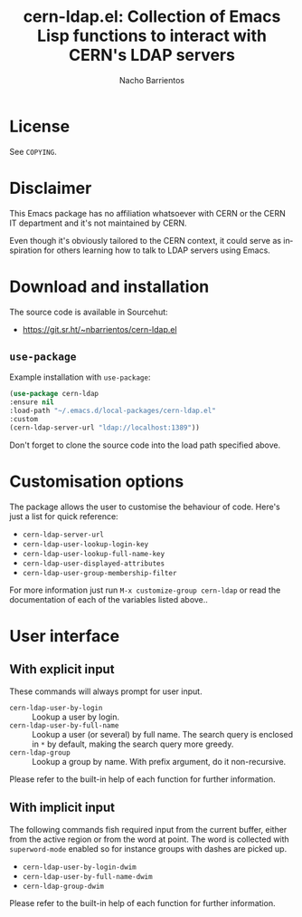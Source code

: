 #+title: cern-ldap.el: Collection of Emacs Lisp functions to interact with CERN's LDAP servers
#+author: Nacho Barrientos
#+email: nacho.barrientos@cern.ch
#+language: en
#+options: ':t toc:nil author:t email:t num:t

* License
See ~COPYING~.

* Disclaimer
This Emacs package has no affiliation whatsoever with CERN or the CERN
IT department and it's not maintained by CERN.

Even though it's obviously tailored to the CERN context, it could
serve as inspiration for others learning how to talk to LDAP servers
using Emacs.

* Download and installation
The source code is available in Sourcehut:

- https://git.sr.ht/~nbarrientos/cern-ldap.el

** ~use-package~

Example installation with ~use-package~:

#+begin_src emacs-lisp
  (use-package cern-ldap
  :ensure nil
  :load-path "~/.emacs.d/local-packages/cern-ldap.el"
  :custom
  (cern-ldap-server-url "ldap://localhost:1389"))
#+end_src

Don't forget to clone the source code into the load path specified
above.

* Customisation options
The package allows the user to customise the behaviour of code. Here's
just a list for quick reference:

- ~cern-ldap-server-url~
- ~cern-ldap-user-lookup-login-key~
- ~cern-ldap-user-lookup-full-name-key~
- ~cern-ldap-user-displayed-attributes~
- ~cern-ldap-user-group-membership-filter~

For more information just run ~M-x customize-group cern-ldap~ or read
the documentation of each of the variables listed above..

* User interface
** With explicit input
These commands will always prompt for user input.

- ~cern-ldap-user-by-login~ :: Lookup a user by login.
- ~cern-ldap-user-by-full-name~ :: Lookup a user (or several) by full
  name. The search query is enclosed in ~*~ by default, making the
  search query more greedy.
- ~cern-ldap-group~ :: Lookup a group by name. With prefix argument,
  do it non-recursive.

Please refer to the built-in help of each function for further
information.

** With implicit input
The following commands fish required input from the current buffer,
either from the active region or from the word at point. The word is
collected with ~superword-mode~ enabled so for instance groups with
dashes are picked up.

- ~cern-ldap-user-by-login-dwim~
- ~cern-ldap-user-by-full-name-dwim~
- ~cern-ldap-group-dwim~

Please refer to the built-in help of each function for further
information.
